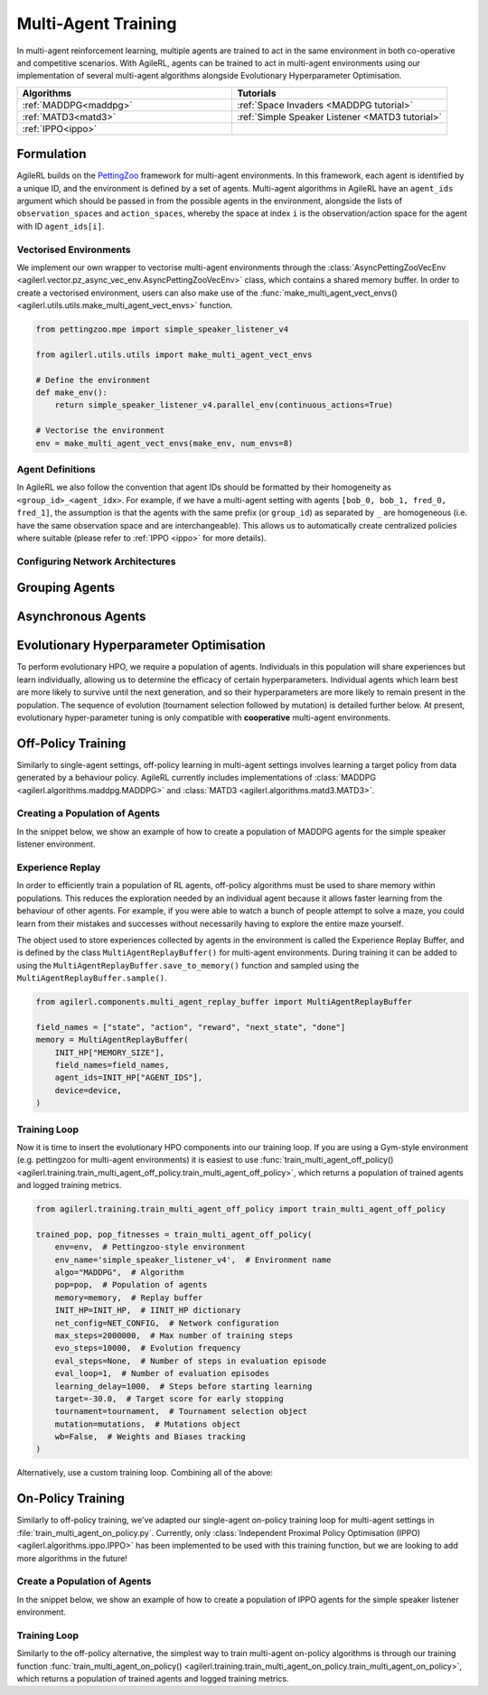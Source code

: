 .. _multiagenttraining:

Multi-Agent Training
====================

In multi-agent reinforcement learning, multiple agents are trained to act in the same environment in both
co-operative and competitive scenarios. With AgileRL, agents can be trained to act in multi-agent environments
using our implementation of several multi-agent algorithms alongside Evolutionary Hyperparameter Optimisation.

.. list-table::
   :widths: 50 50
   :header-rows: 1

   * - **Algorithms**
     - **Tutorials**
   * - :ref:`MADDPG<maddpg>`
     - :ref:`Space Invaders <MADDPG tutorial>`
   * - :ref:`MATD3<matd3>`
     - :ref:`Simple Speaker Listener <MATD3 tutorial>`
   * - :ref:`IPPO<ippo>`
     -

Formulation
-----------
AgileRL builds on the `PettingZoo <https://pettingzoo.farama.org/>`_ framework for multi-agent environments. In this framework, each agent is identified by a unique ID, and the environment
is defined by a set of agents. Multi-agent algorithms in AgileRL have an ``agent_ids`` argument which should be passed in from the possible agents in the environment, alongside the lists of
``observation_spaces`` and ``action_spaces``, whereby the space at index ``i`` is the observation/action space for the agent with ID ``agent_ids[i]``.

Vectorised Environments
~~~~~~~~~~~~~~~~~~~~~~~
We implement our own wrapper to vectorise multi-agent environments through the :class:`AsyncPettingZooVecEnv <agilerl.vector.pz_async_vec_env.AsyncPettingZooVecEnv>` class, which
contains a shared memory buffer. In order to create a vectorised environment, users can also make use of the :func:`make_multi_agent_vect_envs() <agilerl.utils.utils.make_multi_agent_vect_envs>`
function.

.. code-block:: python

    from pettingzoo.mpe import simple_speaker_listener_v4

    from agilerl.utils.utils import make_multi_agent_vect_envs

    # Define the environment
    def make_env():
        return simple_speaker_listener_v4.parallel_env(continuous_actions=True)

    # Vectorise the environment
    env = make_multi_agent_vect_envs(make_env, num_envs=8)

Agent Definitions
~~~~~~~~~~~~~~~~~
In AgileRL we also follow the convention that agent IDs should be formatted by their homogeneity as ``<group_id>_<agent_idx>``. For example, if we have a multi-agent setting with agents
``[bob_0, bob_1, fred_0, fred_1]``, the assumption is that the agents with the same prefix (or ``group_id``) as separated by ``_`` are homogeneous (i.e. have the same observation space and are
interchangeable). This allows us to automatically create centralized policies where suitable (please refer to :ref:`IPPO <ippo>` for more details).

.. _multi_agent_networks:

Configuring Network Architectures
~~~~~~~~~~~~~~~~~~~~~~~~~~~~~~~~~~

Grouping Agents
---------------

Asynchronous Agents
-------------------

.. _initpop_ma:

Evolutionary Hyperparameter Optimisation
----------------------------------------

To perform evolutionary HPO, we require a population of agents. Individuals in this population will share experiences but learn individually, allowing us to
determine the efficacy of certain hyperparameters. Individual agents which learn best are more likely to survive until the next generation, and so their hyperparameters
are more likely to remain present in the population. The sequence of evolution (tournament selection followed by mutation) is detailed further below. At present, evolutionary
hyper-parameter tuning is only compatible with **cooperative** multi-agent environments.

.. _multi_off_policy:

Off-Policy Training
-------------------

Similarly to single-agent settings, off-policy learning in multi-agent settings involves learning a target policy from data generated by a behaviour policy. AgileRL
currently includes implementations of :class:`MADDPG <agilerl.algorithms.maddpg.MADDPG>` and :class:`MATD3 <agilerl.algorithms.matd3.MATD3>`.

Creating a Population of Agents
~~~~~~~~~~~~~~~~~~~~~~~~~~~~~~~

In the snippet below, we show an example of how to create a population of MADDPG agents for the simple speaker listener environment.

.. collapse:: Create a population of MADDPG agents

    .. code-block:: python

        from agilerl.utils.utils import create_population
        from agilerl.vector.pz_async_vec_env import AsyncPettingZooVecEnv
        from pettingzoo.mpe import simple_speaker_listener_v4
        import torch

        device = torch.device("cuda" if torch.cuda.is_available() else "cpu")

        # Define the network configuration
        NET_CONFIG = {
            "speaker_0": {
                "encoder_config": {"hidden_size": [32, 32], "activation": "ReLU"},
                "head_config": {"hidden_size": [32]},
            },
            "listener_0": {
                "encoder_config": {"hidden_size": [32, 32], "activation": "ReLU"},
                "head_config": {"hidden_size": [32]},
            },
        }

        # Define the initial hyperparameters
        INIT_HP = {
            "BATCH_SIZE": 32,  # Batch size
            "O_U_NOISE": True,  # Ornstein Uhlenbeck action noise
            "EXPL_NOISE": 0.1,  # Action noise scale
            "MEAN_NOISE": 0.0,  # Mean action noise
            "THETA": 0.15,  # Rate of mean reversion in OU noise
            "DT": 0.01,  # Timestep for OU noise
            "LR_ACTOR": 0.001,  # Actor learning rate
            "LR_CRITIC": 0.001,  # Critic learning rate
            "GAMMA": 0.95,  # Discount factor
            "MEMORY_SIZE": 100000,  # Max memory buffer size
            "LEARN_STEP": 100,  # Learning frequency
            "TAU": 0.01,  # For soft update of target parameters
            "POLICY_FREQ": 2,  # Policy frequnecy
            "POP_SIZE": 4,  # Population size
        }

        num_envs = 8
        # Define the simple speaker listener environment as a parallel environment
        env = AsyncPettingZooVecEnv(
            [
                lambda: simple_speaker_listener_v4.parallel_env(continuous_actions=True)
                for _ in range(num_envs)
            ]
        )
        env.reset()

        # Configure the multi-agent algo input arguments
        observation_spaces = [env.single_observation_space(agent) for agent in env.agents]
        action_spaces = [env.single_action_space(agent) for agent in env.agents]

        # Append number of agents and agent IDs to the initial hyperparameter dictionary
        INIT_HP["AGENT_IDS"] = env.agents

        # Mutation config for RL hyperparameters
        hp_config = HyperparameterConfig(
            lr_actor = RLParameter(min=1e-4, max=1e-2),
            lr_critic = RLParameter(min=1e-4, max=1e-2),
            batch_size = RLParameter(min=8, max=512, dtype=int),
            learn_step = RLParameter(
                min=20, max=200, dtype=int, grow_factor=1.5, shrink_factor=0.75
                )
        )

        # Create a population ready for evolutionary hyper-parameter optimisation
        pop = create_population(
            "MADDPG",
            observation_spaces,
            action_spaces,
            NET_CONFIG,
            INIT_HP,
            hp_config,
            population_size=INIT_HP["POP_SIZE"],
            num_envs=num_envs,
            device=device,
        )

.. _memory:

Experience Replay
~~~~~~~~~~~~~~~~~

In order to efficiently train a population of RL agents, off-policy algorithms must be used to share memory within populations. This reduces the exploration needed
by an individual agent because it allows faster learning from the behaviour of other agents. For example, if you were able to watch a bunch of people attempt to solve
a maze, you could learn from their mistakes and successes without necessarily having to explore the entire maze yourself.

The object used to store experiences collected by agents in the environment is called the Experience Replay Buffer, and is defined by the class ``MultiAgentReplayBuffer()`` for
multi-agent environments. During training it can be added to using the ``MultiAgentReplayBuffer.save_to_memory()`` function and sampled using the  ``MultiAgentReplayBuffer.sample()``.

.. code-block:: python

    from agilerl.components.multi_agent_replay_buffer import MultiAgentReplayBuffer

    field_names = ["state", "action", "reward", "next_state", "done"]
    memory = MultiAgentReplayBuffer(
        INIT_HP["MEMORY_SIZE"],
        field_names=field_names,
        agent_ids=INIT_HP["AGENT_IDS"],
        device=device,
    )

.. _trainloop:

Training Loop
~~~~~~~~~~~~~

Now it is time to insert the evolutionary HPO components into our training loop. If you are using a Gym-style environment (e.g. pettingzoo
for multi-agent environments) it is easiest to use :func:`train_multi_agent_off_policy() <agilerl.training.train_multi_agent_off_policy.train_multi_agent_off_policy>`,
which returns a population of trained agents and logged training metrics.

.. code-block:: python

    from agilerl.training.train_multi_agent_off_policy import train_multi_agent_off_policy

    trained_pop, pop_fitnesses = train_multi_agent_off_policy(
        env=env,  # Pettingzoo-style environment
        env_name='simple_speaker_listener_v4',  # Environment name
        algo="MADDPG",  # Algorithm
        pop=pop,  # Population of agents
        memory=memory,  # Replay buffer
        INIT_HP=INIT_HP,  # IINIT_HP dictionary
        net_config=NET_CONFIG,  # Network configuration
        max_steps=2000000,  # Max number of training steps
        evo_steps=10000,  # Evolution frequency
        eval_steps=None,  # Number of steps in evaluation episode
        eval_loop=1,  # Number of evaluation episodes
        learning_delay=1000,  # Steps before starting learning
        target=-30.0,  # Target score for early stopping
        tournament=tournament,  # Tournament selection object
        mutation=mutations,  # Mutations object
        wb=False,  # Weights and Biases tracking
    )


Alternatively, use a custom training loop. Combining all of the above:

.. collapse:: Custom training loop

    .. code-block:: python

        import numpy as np
        import torch
        from pettingzoo.mpe import simple_speaker_listener_v4
        from tqdm import trange

        from agilerl.components.multi_agent_replay_buffer import MultiAgentReplayBuffer
        from agilerl.hpo.mutation import Mutations
        from agilerl.hpo.tournament import TournamentSelection
        from agilerl.utils.utils import create_population
        from agilerl.vector.pz_async_vec_env import AsyncPettingZooVecEnv

        device = torch.device("cuda" if torch.cuda.is_available() else "cpu")

        # Define the network configuration
        NET_CONFIG = {
            "speaker_0": {
                "encoder_config": {"hidden_size": [32, 32], "activation": "ReLU"},
                "head_config": {"hidden_size": [32]},
            },
            "listener_0": {
                "encoder_config": {"hidden_size": [32, 32], "activation": "ReLU"},
                "head_config": {"hidden_size": [32]},
            },
        }

        # Define the initial hyperparameters
        INIT_HP = {
            "BATCH_SIZE": 32,  # Batch size
            "O_U_NOISE": True,  # Ornstein Uhlenbeck action noise
            "EXPL_NOISE": 0.1,  # Action noise scale
            "MEAN_NOISE": 0.0,  # Mean action noise
            "THETA": 0.15,  # Rate of mean reversion in OU noise
            "DT": 0.01,  # Timestep for OU noise
            "LR_ACTOR": 0.001,  # Actor learning rate
            "LR_CRITIC": 0.001,  # Critic learning rate
            "GAMMA": 0.95,  # Discount factor
            "MEMORY_SIZE": 100000,  # Max memory buffer size
            "LEARN_STEP": 100,  # Learning frequency
            "TAU": 0.01,  # For soft update of target parameters
            "POLICY_FREQ": 2,  # Policy frequnecy
            "POP_SIZE": 4,  # Population size
        }

        num_envs = 8
        # Define the simple speaker listener environment as a parallel environment
        env = AsyncPettingZooVecEnv(
            [
                lambda: simple_speaker_listener_v4.parallel_env(continuous_actions=True)
                for _ in range(num_envs)
            ]
        )
        env.reset()

        # Configure the multi-agent algo input arguments
        observation_spaces = [env.single_observation_space(agent) for agent in env.agents]
        action_spaces = [env.single_action_space(agent) for agent in env.agents]

        # Append number of agents and agent IDs to the initial hyperparameter dictionary
        INIT_HP["AGENT_IDS"] = env.agents

        # Create a population ready for evolutionary hyper-parameter optimisation
        pop = create_population(
            "MADDPG",
            observation_spaces,
            action_spaces,
            NET_CONFIG,
            INIT_HP,
            population_size=INIT_HP["POP_SIZE"],
            num_envs=num_envs,
            device=device,
        )

        # Configure the multi-agent replay buffer
        field_names = ["state", "action", "reward", "next_state", "done"]
        memory = MultiAgentReplayBuffer(
            INIT_HP["MEMORY_SIZE"],
            field_names=field_names,
            agent_ids=INIT_HP["AGENT_IDS"],
            device=device,
        )

        # Instantiate a tournament selection object (used for HPO)
        tournament = TournamentSelection(
            tournament_size=2,  # Tournament selection size
            elitism=True,  # Elitism in tournament selection
            population_size=INIT_HP["POP_SIZE"],  # Population size
            eval_loop=1,  # Evaluate using last N fitness scores
        )

        # Instantiate a mutations object (used for HPO)
        mutations = Mutations(
            no_mutation=0.2,  # Probability of no mutation
            architecture=0.2,  # Probability of architecture mutation
            new_layer_prob=0.2,  # Probability of new layer mutation
            parameters=0.2,  # Probability of parameter mutation
            activation=0,  # Probability of activation function mutation
            rl_hp=0.2,  # Probability of RL hyperparameter mutation
            mutation_sd=0.1,  # Mutation strength
            rand_seed=1,
            device=device,
        )

        # Define training loop parameters
        max_steps = 1000000  # Max steps
        learning_delay = 0  # Steps before starting learning
        evo_steps = 10000  # Evolution frequency
        eval_steps = None  # Evaluation steps per episode - go until done
        eval_loop = 1  # Number of evaluation episodes
        total_steps = 0

        # TRAINING LOOP
        print("Training...")
        pbar = trange(max_steps, unit="step")
        while np.less([agent.steps[-1] for agent in pop], max_steps).all():
            pop_episode_scores = []
            for agent in pop:  # Loop through population
                agent.set_training_mode(True)

                obs, info = env.reset()  # Reset environment at start of episode
                scores = np.zeros(num_envs)
                completed_episode_scores = []
                steps = 0
                for idx_step in range(evo_steps // num_envs):
                    # Get next action from agent
                    action, raw_action = agent.get_action(
                        obs=obs,
                        infos=info
                    )

                    # Act in environment
                    next_obs, reward, termination, truncation, info = env.step(action)
                    total_steps += num_envs
                    steps += num_envs

                    agent_rewards = np.array(list(reward.values())).transpose()
                    agent_rewards = np.where(np.isnan(agent_rewards), 0, agent_rewards)
                    score_increment = (
                        (
                            np.sum(agent_rewards, axis=-1)[:, np.newaxis]
                            if is_vectorised
                            else np.sum(agent_rewards, axis=-1)
                        )
                        if sum_scores
                        else agent_rewards
                    )

                    # Save experiences to replay buffer
                    memory.save_to_memory(
                        obs,
                        raw_action,
                        reward,
                        next_obs,
                        termination,
                        is_vectorised=True,
                    )

                    # Learn according to learning frequency
                    # Handle learn steps > num_envs
                    if agent.learn_step > num_envs:
                        learn_step = agent.learn_step // num_envs
                        if (
                            idx_step % learn_step == 0
                            and len(memory) >= agent.batch_size
                            and memory.counter > learning_delay
                        ):
                            # Sample replay buffer
                            experiences = memory.sample(agent.batch_size)
                            # Learn according to agent's RL algorithm
                            agent.learn(experiences)

                    # Handle num_envs > learn step; learn multiple times per step in env
                    elif (
                        len(memory) >= agent.batch_size and memory.counter > learning_delay
                    ):
                        for _ in range(num_envs // agent.learn_step):
                            # Sample replay buffer
                            experiences = memory.sample(agent.batch_size)
                            # Learn according to agent's RL algorithm
                            agent.learn(experiences)

                    obs = next_obs

                    # Find which agents are "done" - i.e. terminated or truncated
                    dones = {}
                    for agent_id in agent.agent_ids:
                        terminated = termination.get(agent_id, True)
                        truncated = truncation.get(agent_id, False)

                        # Replace NaNs with True (indicate killed agent)
                        terminated = np.where(
                            np.isnan(terminated), True, terminated
                        ).astype(bool)
                        truncated = np.where(np.isnan(truncated), False, truncated).astype(
                            bool
                        )

                        dones[agent_id] = terminated | truncated

                    # Calculate scores and reset noise for finished episodes
                    reset_noise_indices = []
                    for idx, agent_dones in enumerate(zip(*dones.values())):
                        if all(agent_dones):
                            completed_score = (
                                float(scores[idx]) if sum_scores else list(scores[idx])
                            )
                            completed_episode_scores.append(completed_score)
                            agent.scores.append(completed_score)
                            scores[idx].fill(0)
                            reset_noise_indices.append(idx)

                    agent.reset_action_noise(reset_noise_indices)

                pbar.update(evo_steps // len(pop))

                agent.steps[-1] += steps
                pop_episode_scores.append(completed_episode_scores)

            # Evaluate population
            fitnesses = [
                agent.test(
                    env,
                    max_steps=eval_steps,
                    loop=eval_loop,
                )
                for agent in pop
            ]
            mean_scores = [
                (
                    np.mean(episode_scores)
                    if len(episode_scores) > 0
                    else "0 completed episodes"
                )
                for episode_scores in pop_episode_scores
            ]

            print(f"--- Global steps {total_steps} ---")
            print(f"Steps {[agent.steps[-1] for agent in pop]}")
            print(f"Scores: {mean_scores}")
            print(f'Fitnesses: {["%.2f"%fitness for fitness in fitnesses]}')
            print(
                f'5 fitness avgs: {["%.2f"%np.mean(agent.fitness[-5:]) for agent in pop]}'
            )

            # Tournament selection and population mutation
            elite, pop = tournament.select(pop)
            pop = mutations.mutation(pop)

            # Update step counter
            for agent in pop:
                agent.steps.append(agent.steps[-1])

        pbar.close()
        env.close()

On-Policy Training
------------------
Similarly to off-policy training, we've adapted our single-agent on-policy training loop for multi-agent settings in :file:`train_multi_agent_on_policy.py`. Currently, only
:class:`Independent Proximal Policy Optimisation (IPPO) <agilerl.algorithms.ippo.IPPO>` has been implemented to be used with this training function, but we are looking to add
more algorithms in the future!

Create a Population of Agents
~~~~~~~~~~~~~~~~~~~~~~~~~~~~~

In the snippet below, we show an example of how to create a population of IPPO agents for the simple speaker listener environment.

.. collapse:: Create a population of IPPO agents

    .. code-block:: python

        from pettingzoo.mpe import simple_speaker_listener_v4
        import torch

        from agilerl.algorithms.core.registry import HyperparameterConfig, RLParameter
        from agilerl.utils.utils import create_population
        from agilerl.vector.pz_async_vec_env import AsyncPettingZooVecEnv

        device = torch.device("cuda" if torch.cuda.is_available() else "cpu")

        # Define the network configuration
        NET_CONFIG = {
            "speaker_0": {
                "encoder_config": {"hidden_size": [32, 32], "activation": "ReLU"},
                "head_config": {"hidden_size": [32]},
            },
            "listener_0": {
                "encoder_config": {"hidden_size": [32, 32], "activation": "ReLU"},
                "head_config": {"hidden_size": [32]},
            },
        }

        # Define the simple speaker listener environment as a parallel environment
        num_envs = 8
        env = AsyncPettingZooVecEnv(
            [
                lambda: simple_speaker_listener_v4.parallel_env(continuous_actions=True)
                for _ in range(num_envs)
            ]
        )
        env.reset()

        # Configure the multi-agent algo input arguments
        observation_spaces = [env.single_observation_space(agent) for agent in env.agents]
        action_spaces = [env.single_action_space(agent) for agent in env.agents]

        # Append number of agents and agent IDs to the initial hyperparameter dictionary
        INIT_HP["AGENT_IDS"] = env.agents

        # Mutation config for RL hyperparameters
        hp_config = HyperparameterConfig(
            lr = RLParameter(min=1e-4, max=1e-2),
            batch_size = RLParameter(min=8, max=1024, dtype=int),
            learn_step = RLParameter(
                min=256, max=8192, dtype=int, grow_factor=1.5, shrink_factor=0.75
                )
        )

        # Create a population ready for evolutionary hyper-parameter optimisation
        population_size = 4
        pop = create_population(
            "IPPO",
            observation_spaces,
            action_spaces,
            NET_CONFIG,
            INIT_HP,
            hp_config,
            population_size=population_size,
            num_envs=num_envs,
            device=device,
        )

Training Loop
~~~~~~~~~~~~~

Similarly to the off-policy alternative, the simplest way to train multi-agent on-policy algorithms is through our training function
:func:`train_multi_agent_on_policy() <agilerl.training.train_multi_agent_on_policy.train_multi_agent_on_policy>`, which returns a population of trained agents and logged training metrics.

.. collapse:: Training loop
    :open:

    .. code-block:: python

        from agilerl.training.train_multi_agent_on_policy import train_multi_agent_on_policy

        trained_pop, pop_fitnesses = train_multi_agent_on_policy(
            env,
            env_name='simple_speaker_listener_v4',  # Environment name
            algo="IPPO",  # Algorithm
            pop=pop,  # Population of agents
            sum_scores=True,
            INIT_HP=INIT_HP,
            MUT_P=MUTATION_PARAMS,
            max_steps=1000000,  # Max number of training steps
            evo_steps=10000,  # Evolution frequency
            eval_steps=None,  # Number of steps in evaluation episode
            eval_loop=1,  # Number of evaluation episodes
            target=-30.0,  # Target score for early stopping
            tournament=tournament,  # Tournament selection object
            mutation=mutations,  # Mutations object
            wb=False,  # Weights and Biases tracking
            accelerator=accelerator,
        )
